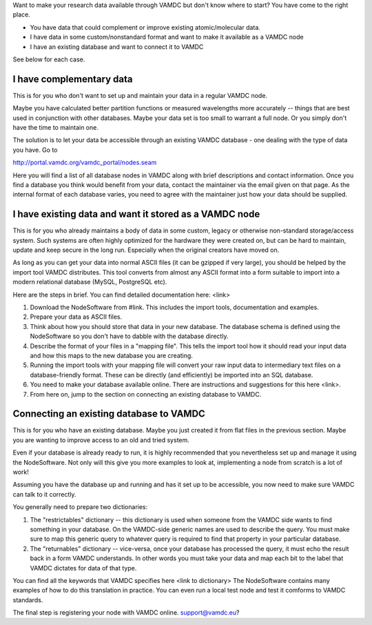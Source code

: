 .. _quickstart:

Want to make your research data available through VAMDC but don't
know where to start? You have come to the right place.

* You have data that could complement or improve existing atomic/molecular data.
* I have data in some custom/nonstandard format and want to make it available as a VAMDC node
* I have an existing database and want to connect it to VAMDC

See below for each case.

I have complementary data
=========================

This is for you who don't want to set up and maintain your data in
a regular VAMDC node.

Maybe you have calculated better partition functions or measured
wavelengths more accurately -- things that are best used in
conjunction with other databases. Maybe your data set is too small to
warrant a full node. Or you simply don't have the time to maintain
one.

The solution is to let your data be accessible through an existing VAMDC
database - one dealing with the type of data you have. Go to

http://portal.vamdc.org/vamdc_portal/nodes.seam

Here you will find a list of all database nodes in VAMDC along with
brief descriptions and contact information. Once you find a database
you think would benefit from your data, contact the maintainer via
the email given on that page. As the internal format of each database
varies, you need to agree with the maintainer just how your data
should be supplied.



I have existing data and want it stored as a VAMDC node
======================================================================

This is for you who already maintains a body of data in some custom,
legacy or otherwise non-standard storage/access system. Such systems are
often highly optimized for the hardware they were created on, but can
be hard to maintain, update and keep secure in the long run. Especially
when the original creators have moved on.

As long as you can get your data into normal ASCII files (it can be
gzipped if very large), you should be helped by the import tool
VAMDC distributes. This tool converts from almost any ASCII format
into a form suitable to import into a modern relational database
(MySQL, PostgreSQL etc).

Here are the steps in brief. You can find detailed documentation here: <link>

#. Download the NodeSoftware from #link. This includes the import
   tools, documentation and examples.
#. Prepare your data as ASCII files.
#. Think about how you should store that data in your new database.
   The database schema is defined using the NodeSoftware so you don't have to dabble
   with the database directly.
#. Describe the format of your files in a "mapping file". This tells
   the import tool how it should read your input data and how this maps to the
   new database you are creating.
#. Running the import tools with your mapping file will convert your
   raw input data to intermediary text files on a database-friendly
   format. These can be directly (and efficiently) be imported into
   an SQL database.
#. You need to make your database available online. There are
   instructions and suggestions for this here <link>.
#. From here on, jump to the section on connecting an existing
   database to VAMDC.



Connecting an existing database to VAMDC
========================================

This is for you who have an existing database. Maybe you just created
it from flat files in the previous section. Maybe you are wanting to
improve access to an old and tried system.

Even if your database is already ready to run, it is highly recommended
that you nevertheless set up and manage it using the NodeSoftware. Not only will
this give you more examples to look at, implementing a node from
scratch is a lot of work!

Assuming you have the database up and running and has it set up to be
accessible, you now need to make sure VAMDC can talk to it correctly.

You generally need to prepare two dictionaries:

#. The "restrictables" dictionary -- this dictionary is used when someone from the VAMDC
   side wants to find something in your database. On the VAMDC-side
   generic names are used to describe the query. You must make sure to map
   this generic query to whatever query is required to find that property in your particular database.
#. The "returnables" dictionary -- vice-versa, once your database has processed the
   query, it must echo the result back in a form VAMDC understands. In
   other words you must take your data and map each bit to the label
   that VAMDC dictates for data of that type.

You can find all the keywords that VAMDC specifies here <link to dictionary>
The NodeSoftware contains many examples of how to do this translation in practice.
You can even run a local test node and test it comforms to VAMDC standards.

The final step is registering your node with VAMDC online.
support@vamdc.eu?


